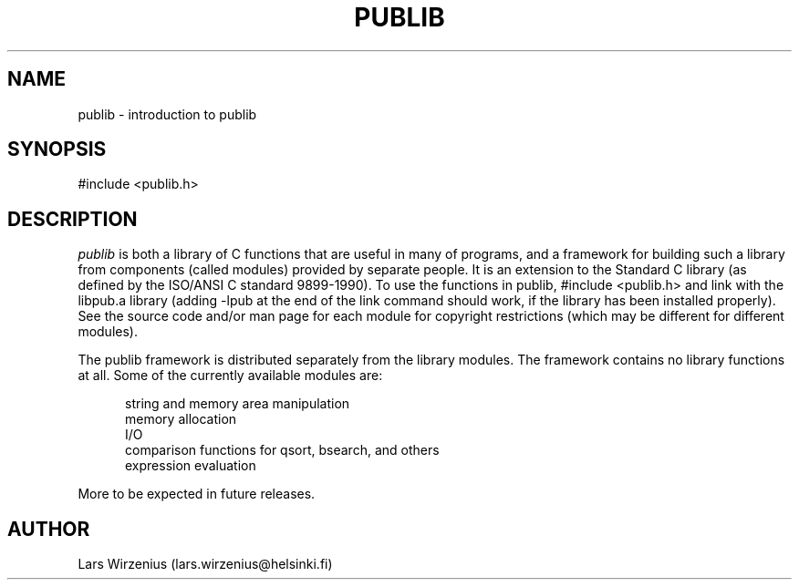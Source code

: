 .\" This is part of publib (big surprise :)
.\" "@(#)publib-framework:$Id: publib.3,v 1.1.1.1 1995/08/06 21:56:07 liw Exp $"
.\"
.TH PUBLIB 3
.SH NAME
publib \- introduction to publib
.SH SYNOPSIS
#include <publib.h>
.br
.SH "DESCRIPTION"
\fIpublib\fR is both a library of C functions that are useful in many
of programs, and a framework for building such a library from
components (called modules) provided by separate people.
It is an extension to the
Standard C library (as defined by the ISO/ANSI C standard 9899-1990).  To
use the functions in publib, #include <publib.h>
and link with
the libpub.a library (adding -lpub at the end of the link command
should work, if the library has been installed properly).  See the
source code and/or man page for each module for copyright restrictions
(which may be different for different modules).
.PP
The publib framework is distributed separately from the library
modules.  The framework contains no library functions at all.
Some of the currently available modules are:
.sp 1
.in +5
.nf
string and memory area manipulation
memory allocation
.\" generic data structures
I/O
.\" configuration files
comparison functions for qsort, bsearch, and others
expression evaluation
.\" dates and times
.in -5
.sp 1
.fi
More to be expected in future releases.
.SH AUTHOR
Lars Wirzenius (lars.wirzenius@helsinki.fi)
